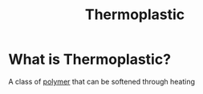 #+title: Thermoplastic

* What is Thermoplastic?
A class of [[file:./polymer.org][polymer]] that can be softened through heating
